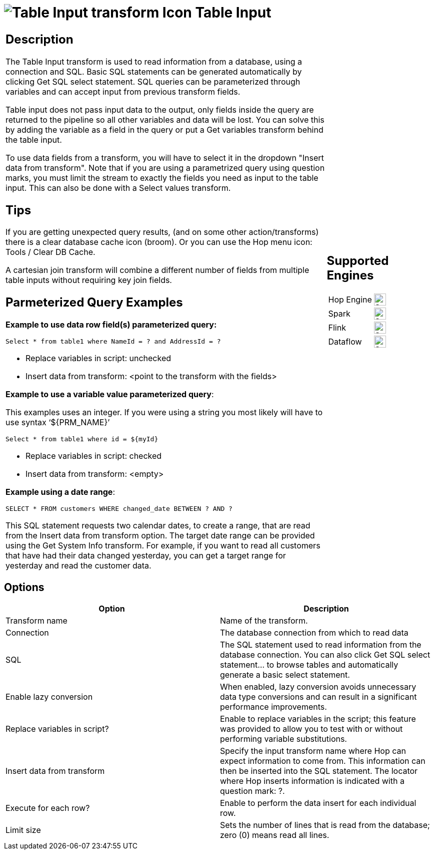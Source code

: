 ////
Licensed to the Apache Software Foundation (ASF) under one
or more contributor license agreements.  See the NOTICE file
distributed with this work for additional information
regarding copyright ownership.  The ASF licenses this file
to you under the Apache License, Version 2.0 (the
"License"); you may not use this file except in compliance
with the License.  You may obtain a copy of the License at
  http://www.apache.org/licenses/LICENSE-2.0
Unless required by applicable law or agreed to in writing,
software distributed under the License is distributed on an
"AS IS" BASIS, WITHOUT WARRANTIES OR CONDITIONS OF ANY
KIND, either express or implied.  See the License for the
specific language governing permissions and limitations
under the License.
////
:documentationPath: /pipeline/transforms/
:language: en_US
:description: The Table Input transform is used to read information from a database, using a connection and SQL.

= image:transforms/icons/tableinput.svg[Table Input transform Icon, role="image-doc-icon"] Table Input

[%noheader,cols="3a,1a", role="table-no-borders" ]
|===
|
== Description

The Table Input transform is used to read information from a database, using a connection and SQL. Basic SQL statements can be generated automatically by clicking Get SQL select statement. SQL queries can be parameterized through variables and can accept input from previous transform fields.

Table input does not pass input data to the output, only fields inside the query are returned to the pipeline so all other variables and data will be lost. You can solve this by adding the variable as a field in the query or put a Get variables transform behind the table input. 

To use data fields from a transform, you will have to select it in the dropdown "Insert data from transform". Note that if you are using a parametrized query using question marks, you must limit the stream to exactly the fields you need as input to the table input. This can also be done with a Select values transform.

== Tips

If you are getting unexpected query results, (and on some other action/transforms) there is a clear database cache icon (broom). Or you can use the Hop menu icon: Tools / Clear DB Cache.

A cartesian join transform will combine a different number of fields from multiple table inputs without requiring key join fields.

== Parmeterized Query Examples

*Example to use data row field(s) parameterized query:*

``Select * from table1 where NameId = ? and AddressId = ?``

* Replace variables in script: unchecked

* Insert data from transform: <point to the transform with the fields>


*Example to use a variable value parameterized query*:

This examples uses an integer. If you were using a string you most likely will have to use syntax ‘${PRM_NAME}’

``Select * from table1 where id = ${myId}``

* Replace variables in script: checked

* Insert data from transform: <empty>


*Example using a date range*:

``SELECT * FROM customers WHERE changed_date BETWEEN ? AND ?``

This SQL statement requests two calendar dates, to create a range, that are read from the Insert data from transform option. The target date range can be provided using the Get System Info transform. For example, if you want to read all customers that have had their data changed yesterday, you can get a target range for yesterday and read the customer data.

|
== Supported Engines
[%noheader,cols="2,1a",frame=none, role="table-supported-engines"]
!===
!Hop Engine! image:check_mark.svg[Supported, 24]
!Spark! image:check_mark.svg[Supported, 24]
!Flink! image:check_mark.svg[Supported, 24]
!Dataflow! image:check_mark.svg[Supported, 24]
!===
|===

== Options

[options="header"]
|===
|Option|Description
|Transform name|Name of the transform.
|Connection|The database connection from which to read data
|SQL|The SQL statement used to read information from the database connection.
You can also click Get SQL select statement... to browse tables and automatically generate a basic select statement.
|Enable lazy conversion|When enabled, lazy conversion avoids unnecessary data type conversions and can result in a significant performance improvements.
|Replace variables in script?|Enable to replace variables in the script; this feature was provided to allow you to test with or without performing variable substitutions.
|Insert data from transform|Specify the input transform name where Hop can expect information to come from.
This information can then be inserted into the SQL statement.
The locator where Hop inserts information is indicated with a question mark: ?.
|Execute for each row?|Enable to perform the data insert for each individual row.
|Limit size|Sets the number of lines that is read from the database; zero (0) means read all lines.
|===
